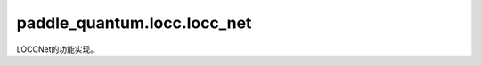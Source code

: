 paddle\_quantum.locc.locc\_net
=====================================

LOCCNet的功能实现。

.. py:class:: LoccNet(state, qubits_idx)

   基类：:py:class:`paddle.fluid.dygraph.layers.Layer`

   用于设计 LOCC 协议，并进行训练或验证。

   .. py:method:: set_init_state(state, qubits_idx)

      初始化 LoccNet 的 LoccState。

      :param state: 输入的量子态的矩阵形式。
      :type state: paddle_quantum.State
      :param qubits_idx: 输入的量子态对应的量子比特的编号，其形式为 ``(party_id, qubit_id)`` 的 ``tuple`` ，或者由其组成的 ``list``。
      :type qubits_idx: Iterable
      :raises ValueError: 参与方的 ID 应为 ``str`` 或 ``int``。

   .. py:method:: partial_state(state, qubits_idx, is_desired=True)

      得到指定的量子比特的量子态。

      :param state: 输入的 LOCC 态。
      :type state: Union[List[LoccState], LoccState]
      :param qubits_idx: 指定的量子比特的编号，其形式为 ``(party_id, qubit_id)`` 的 ``tuple`` ，或者由其组成的 ``list``。
      :type qubits_idx: Iterable
      :param is_desired: 若为 ``True``，返回指定的量子比特的量子态；若为 ``False``，返回剩下的量子比特的量子态。 默认为 ``True``。
      :type is_desired: bool, optional
      :raises ValueError: 参与方的 ID 应为 ``str`` 或 ``int``。
      :raises ValueError: ``state`` 应为 ``LoccState`` 或者由其组成的 ``list``。
      :return: 得到部分量子态后的 LOCC 态。
      :rtype: Union[List[LoccState], LoccState]

   .. py:method:: reset_state(status, state, which_qubits)

      将指定的量子比特重置为输入的量子态。

      :param status: 重置前的 LOCC 态。
      :type status: Union[List[LoccState], LoccState]
      :param state: 输入的量子态。
      :type state: paddle_quantum.State
      :param which_qubits: 指定的量子比特的编号，其形式为 ``(party_id, qubit_id)`` 的 ``tuple`` ，或者由其组成的 ``list``。
      :type which_qubits: Iterable
      :raises ValueError: 参与方的 ID 应为 ``str`` 或 ``int``。
      :raises ValueError:  ``state`` 应为 ``LoccState`` 或者由其组成的 ``list``。
      :return: 重置部分量子比特后的 LOCC 态。
      :rtype: Union[List[LoccState], LoccState]

   .. py:method:: add_new_party(qubits_number, party_name=None)

      添加一个新的 LOCC 的参与方。

      :param qubits_number: 该参与方的量子比特个数。
      :type qubits_number: int
      :param party_name: 该参与方的名字，默认为 ``None``。
      :type party_name: str, optional

      .. note::
         可以使用字符串或者数字对参与方进行索引。如果想使用字符串索引，需要每次指定 ``party_name``；
         如果想使用数字索引，则不需要指定 ``party_name``，其索引数字会从 0 开始依次增长。

      :raises ValueError: ``party_name`` 应为 ``str``。
      :return: 该参与方的 ID。
      :rtype: Union[int, str]

   .. py:method:: create_ansatz(party_id)

      创建一个新的本地电路模板。

      :param party_id: 参与方的 ID。
      :type party_id: Union[int, str]
      :raises ValueError: 参与方的 ID 应为 ``str`` 或 ``int``。
      :return: 创建的本地电路模板。
      :rtype: LoccAnsatz

   .. py:method:: measure(status, which_qubits, results_desired, theta=None)

      对 LOCC 态进行 0-1 测量或含参测量。

      :param status: 待测量的 LOCC 态。
      :type status: Union[List[LoccState], LoccState]
      :param which_qubits: 测量的量子比特的编号。
      :type which_qubits: Iterable
      :param results_desired: 期望得到的测量结果。
      :type results_desired: Union[List[str], str]
      :param theta: 测量运算的参数，默认为 ``None``，表示 0-1 测量。
      :type theta: paddle.Tensor, optional
      :raises ValueError: ``results_desired`` 应为 ``str`` 或者由其组成的 ``list``。
      :raises ValueError: 参与方的 ID 应为 ``str`` 或 ``int``。
      :raises ValueError: ``status`` 应为 ``LoccState`` 或者由其组成的 ``list``。
      :return: 测量后的 LOCC 态。
      :rtype: Union[List[LoccState], LoccState]

   .. py:method:: get_num_qubits()

      得到该 LoccNet 的量子比特个数。

      :return: 该 LoccNet 的量子比特个数。
      :rtype: int
